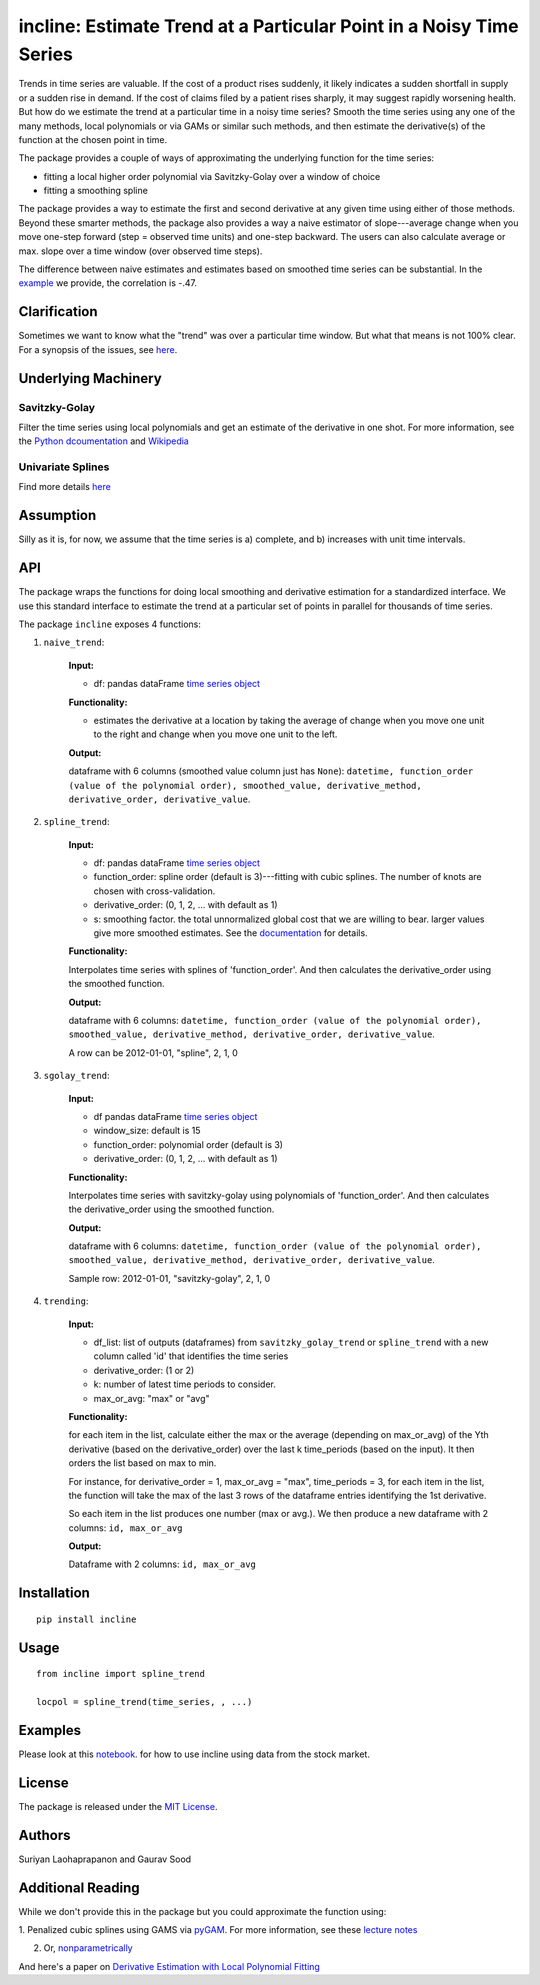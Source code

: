 incline: Estimate Trend at a Particular Point in a Noisy Time Series
-----------------------------------------------------------------------


.. image:: https://travis-ci.org/soodoku/incline.svg?branch=master
    :target: https://travis-ci.org/soodoku/incline
.. image:: https://ci.appveyor.com/api/projects/status/no3ptsnk1qphg0o6?svg=true
    :target: https://ci.appveyor.com/project/soodoku/incline
.. image:: https://img.shields.io/pypi/v/incline.svg
    :target: https://pypi.python.org/pypi/incline
.. image:: https://static.pepy.tech/badge/incline
    :target: https://pepy.tech/project/incline

Trends in time series are valuable. If the cost of a product rises suddenly, it likely indicates a sudden shortfall in supply or a sudden rise in demand. If the cost of claims filed by a patient rises sharply, it may suggest rapidly worsening health. But how do we estimate the trend at a particular time in a noisy time series? Smooth the time series using any one of the many methods, local polynomials or via GAMs or similar such methods, and then estimate the derivative(s) of the function at the chosen point in time.

The package provides a couple of ways of approximating the underlying function for the time series:

- fitting a local higher order polynomial via Savitzky-Golay over a window of choice

- fitting a smoothing spline

The package provides a way to estimate the first and second derivative at any given time using either of those methods. Beyond these smarter methods, the package also provides a way a naive estimator of slope---average change when you move one-step forward (step = observed time units) and one-step backward. The users can also calculate average or max. slope over a time window (over observed time steps).

The difference between naive estimates and estimates based on smoothed time series can be substantial. In the `example <incline/examples/incline_example.ipynb>`__ we provide, the correlation is -.47.

.. figure:: trend.png
   :scale: 100 %
   :alt: Example of derivatives


Clarification
~~~~~~~~~~~~~

Sometimes we want to know what the "trend" was over a particular time
window. But what that means is not 100% clear. For a synopsis of the
issues, see
`here <http://gbytes.gsood.com/2018/06/22/talking-on-a-tangent/>`__.

Underlying Machinery
~~~~~~~~~~~~~~~~~~~~

Savitzky-Golay
^^^^^^^^^^^^^^

Filter the time series using local polynomials and get an estimate of
the derivative in one shot. For more information, see the `Python
dcoumentation <https://docs.scipy.org/doc/scipy-0.16.1/reference/generated/scipy.signal.savgol_filter.html>`__
and
`Wikipedia <https://en.wikipedia.org/wiki/Savitzky%E2%80%93Golay_filter>`__

Univariate Splines
^^^^^^^^^^^^^^^^^^

Find more details `here <https://docs.scipy.org/doc/scipy/reference/generated/scipy.interpolate.UnivariateSpline.html>`__


Assumption
~~~~~~~~~~~~~~~~~~~

Silly as it is, for now, we assume that the time series is a) complete, and b) increases with unit time intervals.

API
~~~

The package wraps the functions for doing local smoothing and derivative
estimation for a standardized interface. We use this standard interface
to estimate the trend at a particular set of points in parallel for
thousands of time series.

The package ``incline`` exposes 4 functions:

1. ``naive_trend``:
    
    **Input:**
    
    -  df: pandas dataFrame `time series
       object <https://pandas.pydata.org/pandas-docs/stable/timeseries.html>`__
    
    **Functionality:**
    
    -  estimates the derivative at a location by taking the average of
       change when you move one unit to the right and change when you move
       one unit to the left.
    
    **Output:**
    
    dataframe with 6 columns (smoothed value column just has ``None``):
    ``datetime, function_order (value of the polynomial order), smoothed_value, derivative_method, derivative_order, derivative_value``.

2. ``spline_trend``:

    **Input:**
    
    -  df: pandas dataFrame `time series
       object <https://pandas.pydata.org/pandas-docs/stable/timeseries.html>`__
    -  function\_order: spline order (default is 3)---fitting with cubic
       splines. The number of knots are chosen with cross-validation.
    -  derivative\_order: (0, 1, 2, ... with default as 1)
    -  s: smoothing factor. the total unnormalized global cost that we are willing to bear. larger values give more smoothed estimates. See the 
       `documentation <https://docs.scipy.org/doc/scipy/reference/generated/scipy.interpolate.UnivariateSpline.html>`__ for details. 
    
    **Functionality:**
    
    Interpolates time series with splines of 'function\_order'. And then
    calculates the derivative\_order using the smoothed function.
    
    **Output:**
    
    dataframe with 6 columns:
    ``datetime, function_order (value of the polynomial order), smoothed_value, derivative_method, derivative_order, derivative_value``.
    
    A row can be 2012-01-01, "spline", 2, 1, 0

3. ``sgolay_trend``:

    **Input:**
    
    -  df pandas dataFrame `time series
       object <https://pandas.pydata.org/pandas-docs/stable/timeseries.html>`__
    -  window\_size: default is 15
    -  function\_order: polynomial order (default is 3)
    -  derivative\_order: (0, 1, 2, ... with default as 1)
    
    **Functionality:**
    
    Interpolates time series with savitzky-golay using polynomials of
    'function\_order'. And then calculates the derivative\_order using the
    smoothed function.
    
    **Output:**
    
    dataframe with 6 columns:
    ``datetime, function_order (value of the polynomial order), smoothed_value, derivative_method, derivative_order, derivative_value``.
    
    Sample row: 2012-01-01, "savitzky-golay", 2, 1, 0

4. ``trending``:

    **Input:**
    
    -  df\_list: list of outputs (dataframes) from ``savitzky_golay_trend``
       or ``spline_trend`` with a new column called 'id' that identifies the
       time series
    -  derivative\_order: (1 or 2)
    -  k: number of latest time periods to consider.
    -  max\_or\_avg: "max" or "avg"
    
    **Functionality:**
    
    for each item in the list, calculate either the max or the average
    (depending on max\_or\_avg) of the Yth derivative (based on the
    derivative\_order) over the last k time\_periods (based on the input).
    It then orders the list based on max to min.
    
    For instance, for derivative\_order = 1, max\_or\_avg = "max",
    time\_periods = 3, for each item in the list, the function will take the
    max of the last 3 rows of the dataframe entries identifying the 1st
    derivative.
    
    So each item in the list produces one number (max or avg.). We then
    produce a new dataframe with 2 columns: ``id, max_or_avg``
    
    **Output:**
    
    Dataframe with 2 columns: ``id, max_or_avg``

Installation
~~~~~~~~~~~~

::

    pip install incline

Usage
~~~~~

::

    from incline import spline_trend

    locpol = spline_trend(time_series, , ...)

Examples
~~~~~~~~

Please look at this `notebook <https://github.com/soodoku/incline/blob/master/incline/examples/incline_example.ipynb>`_. for how to use incline using data from the stock market.

License
~~~~~~~

The package is released under the `MIT
License <https://opensource.org/licenses/MIT>`__.

Authors
~~~~~~~

Suriyan Laohaprapanon and Gaurav Sood

Additional Reading
~~~~~~~~~~~~~~~~~~

While we don't provide this in the package but you could approximate the function using:

1. Penalized cubic splines using GAMS via `pyGAM <https://github.com/dswah/pyGAM>`__. For more information, see
these `lecture notes <https://web.stanford.edu/class/stats202/content/lec17.pdf>`__  

2. Or, `nonparametrically <https://pythonhosted.org/PyQt-Fit/NonParam_tut.html>`__

And here's a paper on `Derivative Estimation with Local Polynomial Fitting 
<https://dl.acm.org/citation.cfm?id=2502590>`__
